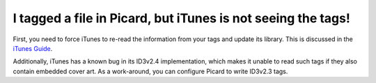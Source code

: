 .. MusicBrainz Picard Documentation Project
.. Prepared in 2020 by Bob Swift (bswift@rsds.ca)
.. This MusicBrainz Picard User Guide is licensed under CC0 1.0
.. A copy of the license is available at https://creativecommons.org/publicdomain/zero/1.0


I tagged a file in Picard, but iTunes is not seeing the tags!
=======================================================================

.. index::
   single: itunes

First, you need to force iTunes to re-read the information from your tags and update its library. This is discussed in the `iTunes
Guide <https://musicbrainz.org/doc/iTunes_Guide>`_.

Additionally, iTunes has a known bug in its ID3v2.4 implementation, which makes it unable to read such tags if they also contain
embedded cover art. As a work-around, you can configure Picard to write ID3v2.3 tags.
